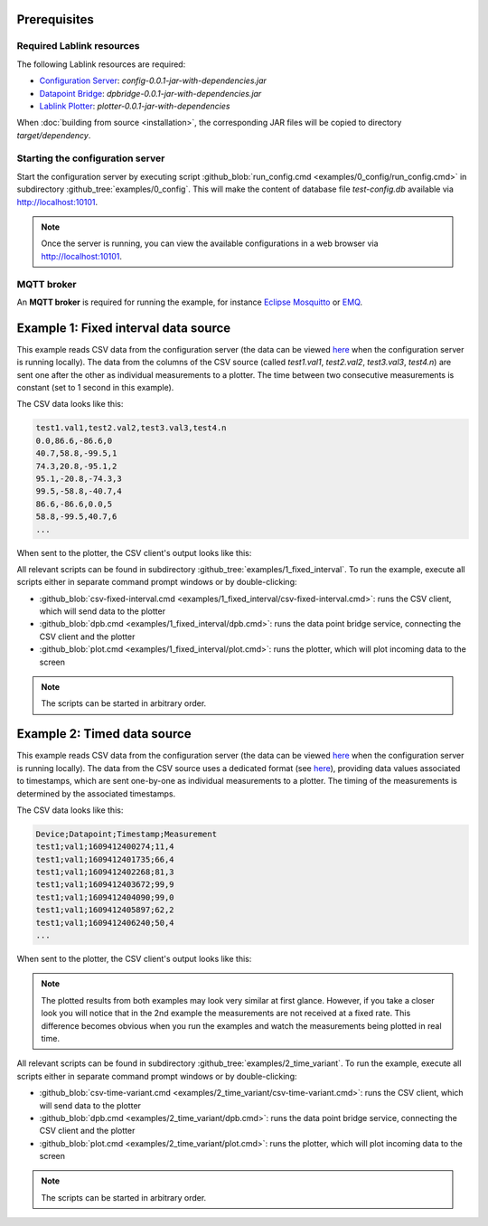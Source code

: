 Prerequisites
=============

Required Lablink resources
--------------------------

The following Lablink resources are required:

* `Configuration Server <https://ait-lablink.readthedocs.io/projects/lablink-config-server>`_: *config-0.0.1-jar-with-dependencies.jar*
* `Datapoint Bridge <https://ait-lablink.readthedocs.io/projects/lablink-datapoint-bridge>`_: *dpbridge-0.0.1-jar-with-dependencies.jar*
* `Lablink Plotter <https://ait-lablink.readthedocs.io/projects/lablink-plotter>`_: *plotter-0.0.1-jar-with-dependencies*

When :doc:`building from source <installation>`, the corresponding JAR files will be copied to directory *target/dependency*.


Starting the configuration server
---------------------------------

Start the configuration server by executing script :github_blob:`run_config.cmd <examples/0_config/run_config.cmd>` in subdirectory :github_tree:`examples/0_config`.
This will make the content of database file *test-config.db* available via http://localhost:10101.

.. note:: Once the server is running, you can view the available configurations in a web browser via http://localhost:10101.

.. seealso:: A convenient tool for viewing the content of the database file (and editing it for experimenting with the examples) is `DB Browser for SQLite <https://sqlitebrowser.org/>`_.


MQTT broker
-----------

An **MQTT broker** is required for running the example, for instance `Eclipse Mosquitto <https://mosquitto.org/>`_ or `EMQ <http://emqtt.io/>`_.


Example 1: Fixed interval data source
=====================================

This example reads CSV data from the configuration server (the data can be viewed `here <http://localhost:10101/view?id=ait.test.csvclient.fixed.data>`__ when the configuration server is running locally).
The data from the columns of the CSV source (called *test1.val1*, *test2.val2*, *test3.val3*, *test4.n*) are sent one after the other as individual measurements to a plotter.
The time between two consecutive measurements is constant (set to 1 second in this example).

The CSV data looks like this:

.. code-block::

   test1.val1,test2.val2,test3.val3,test4.n
   0.0,86.6,-86.6,0
   40.7,58.8,-99.5,1
   74.3,20.8,-95.1,2
   95.1,-20.8,-74.3,3
   99.5,-58.8,-40.7,4
   86.6,-86.6,0.0,5
   58.8,-99.5,40.7,6
   ...

When sent to the plotter, the CSV client's output looks like this:

.. image:: img/csv-client-example1.png
   :align: center
   :alt: Plotter view of CSV client output (example 1).

All relevant scripts can be found in subdirectory :github_tree:`examples/1_fixed_interval`.
To run the example, execute all scripts either in separate command prompt windows or by double-clicking:

* :github_blob:`csv-fixed-interval.cmd <examples/1_fixed_interval/csv-fixed-interval.cmd>`: runs the CSV client, which will send data to the plotter
* :github_blob:`dpb.cmd <examples/1_fixed_interval/dpb.cmd>`: runs the data point bridge service, connecting the CSV client and the plotter
* :github_blob:`plot.cmd <examples/1_fixed_interval/plot.cmd>`: runs the plotter, which will plot incoming data to the screen

.. note:: The scripts can be started in arbitrary order.


Example 2: Timed data source
============================

This example reads CSV data from the configuration server (the data can be viewed `here <http://localhost:10101/view?id=ait.test.csvclient.time-variant.data>`__ when the configuration server is running locally).
The data from the CSV source uses a dedicated format (see `here <dispatch-modes.html#timed-data-source>`__), providing data values associated to timestamps, which are sent one-by-one as individual measurements to a plotter.
The timing of the measurements is determined by the associated timestamps.

The CSV data looks like this:

.. code-block::

   Device;Datapoint;Timestamp;Measurement
   test1;val1;1609412400274;11,4
   test1;val1;1609412401735;66,4
   test1;val1;1609412402268;81,3
   test1;val1;1609412403672;99,9
   test1;val1;1609412404090;99,0
   test1;val1;1609412405897;62,2
   test1;val1;1609412406240;50,4
   ...

When sent to the plotter, the CSV client's output looks like this:

.. image:: img/csv-client-example2.png
   :align: center
   :alt: Plotter view of CSV client output (example 2).

.. note:: 
   The plotted results from both examples may look very similar at first glance.
   However, if you take a closer look you will notice that in the 2nd example the measurements are not received at a fixed rate.
   This difference becomes obvious when you run the examples and watch the measurements being plotted in real time.

All relevant scripts can be found in subdirectory :github_tree:`examples/2_time_variant`.
To run the example, execute all scripts either in separate command prompt windows or by double-clicking:

* :github_blob:`csv-time-variant.cmd <examples/2_time_variant/csv-time-variant.cmd>`: runs the CSV client, which will send data to the plotter
* :github_blob:`dpb.cmd <examples/2_time_variant/dpb.cmd>`: runs the data point bridge service, connecting the CSV client and the plotter
* :github_blob:`plot.cmd <examples/2_time_variant/plot.cmd>`: runs the plotter, which will plot incoming data to the screen

.. note:: The scripts can be started in arbitrary order.
